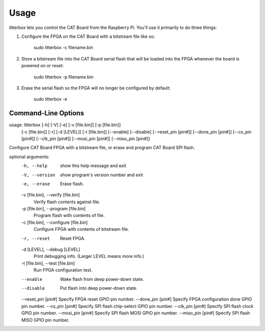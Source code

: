 ========
Usage
========

litterbox lets you control the CAT Board from the Raspberry Pi.
You'll use it primarily to do three things:

#. Configure the FPGA on the CAT Board with a bitstream file like so:

        sudo litterbox -c filename.bin

#. Store a bitstream file into the CAT Board serial flash that will be loaded
   into the FPGA whenever the board is powered on or reset:

        sudo litterbox -p filename.bin

#. Erase the serial flash so the FPGA will no longer be configured by default:

        sudo litterbox -e

---------------------
Command-Line Options
---------------------

::

usage: litterbox [-h] [-V] [-e] [-v [file.bin]] [-p [file.bin]]
                 [-c [file.bin]] [-r] [-d [LEVEL]] [-t [file.bin]] [--enable]
                 [--disable] [--reset_pin [pin#]] [--done_pin [pin#]]
                 [--cs_pin [pin#]] [--clk_pin [pin#]] [--mosi_pin [pin#]]
                 [--miso_pin [pin#]]

Configure CAT Board FPGA with a bitstream file, or erase and program CAT Board SPI flash.

optional arguments:
  -h, --help            show this help message and exit
  -V, --version         show program's version number and exit
  -e, --erase           Erase flash.
  -v [file.bin], --verify [file.bin]
                        Verify flash contents against file.
  -p [file.bin], --program [file.bin]
                        Program flash with contents of file.
  -c [file.bin], --configure [file.bin]
                        Configure FPGA with contents of bitstream file.
  -r, --reset           Reset FPGA.
  -d [LEVEL], --debug [LEVEL]
                        Print debugging info. (Larger LEVEL means more info.)
  -t [file.bin], --test [file.bin]
                        Run FPGA configuration test.
  --enable              Wake flash from deep power-down state.
  --disable             Put flash into deep power-down state.
  --reset_pin [pin#]    Specify FPGA reset GPIO pin number.
  --done_pin [pin#]     Specify FPGA configuration done GPIO pin number.
  --cs_pin [pin#]       Specify SPI flash chip-select GPIO pin number.
  --clk_pin [pin#]      Specify SPI flash clock GPIO pin number.
  --mosi_pin [pin#]     Specify SPI flash MOSI GPIO pin number.
  --miso_pin [pin#]     Specify SPI flash MISO GPIO pin number.
